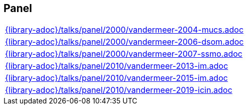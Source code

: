 //
// ============LICENSE_START=======================================================
// Copyright (C) 2018-2019 Sven van der Meer. All rights reserved.
// ================================================================================
// This file is licensed under the Creative Commons Attribution-ShareAlike 4.0 International Public License
// Full license text at https://creativecommons.org/licenses/by-sa/4.0/legalcode
// 
// SPDX-License-Identifier: CC-BY-SA-4.0
// ============LICENSE_END=========================================================
//
// @author Sven van der Meer (vdmeer.sven@mykolab.com)
//

== Panel
[cols="a", grid=rows, frame=none, %autowidth.stretch]
|===
|include::{library-adoc}/talks/panel/2000/vandermeer-2004-mucs.adoc[]
|include::{library-adoc}/talks/panel/2000/vandermeer-2006-dsom.adoc[]
|include::{library-adoc}/talks/panel/2000/vandermeer-2007-ssmo.adoc[]
|include::{library-adoc}/talks/panel/2010/vandermeer-2013-im.adoc[]
|include::{library-adoc}/talks/panel/2010/vandermeer-2015-im.adoc[]
|include::{library-adoc}/talks/panel/2010/vandermeer-2019-icin.adoc[]
|===


